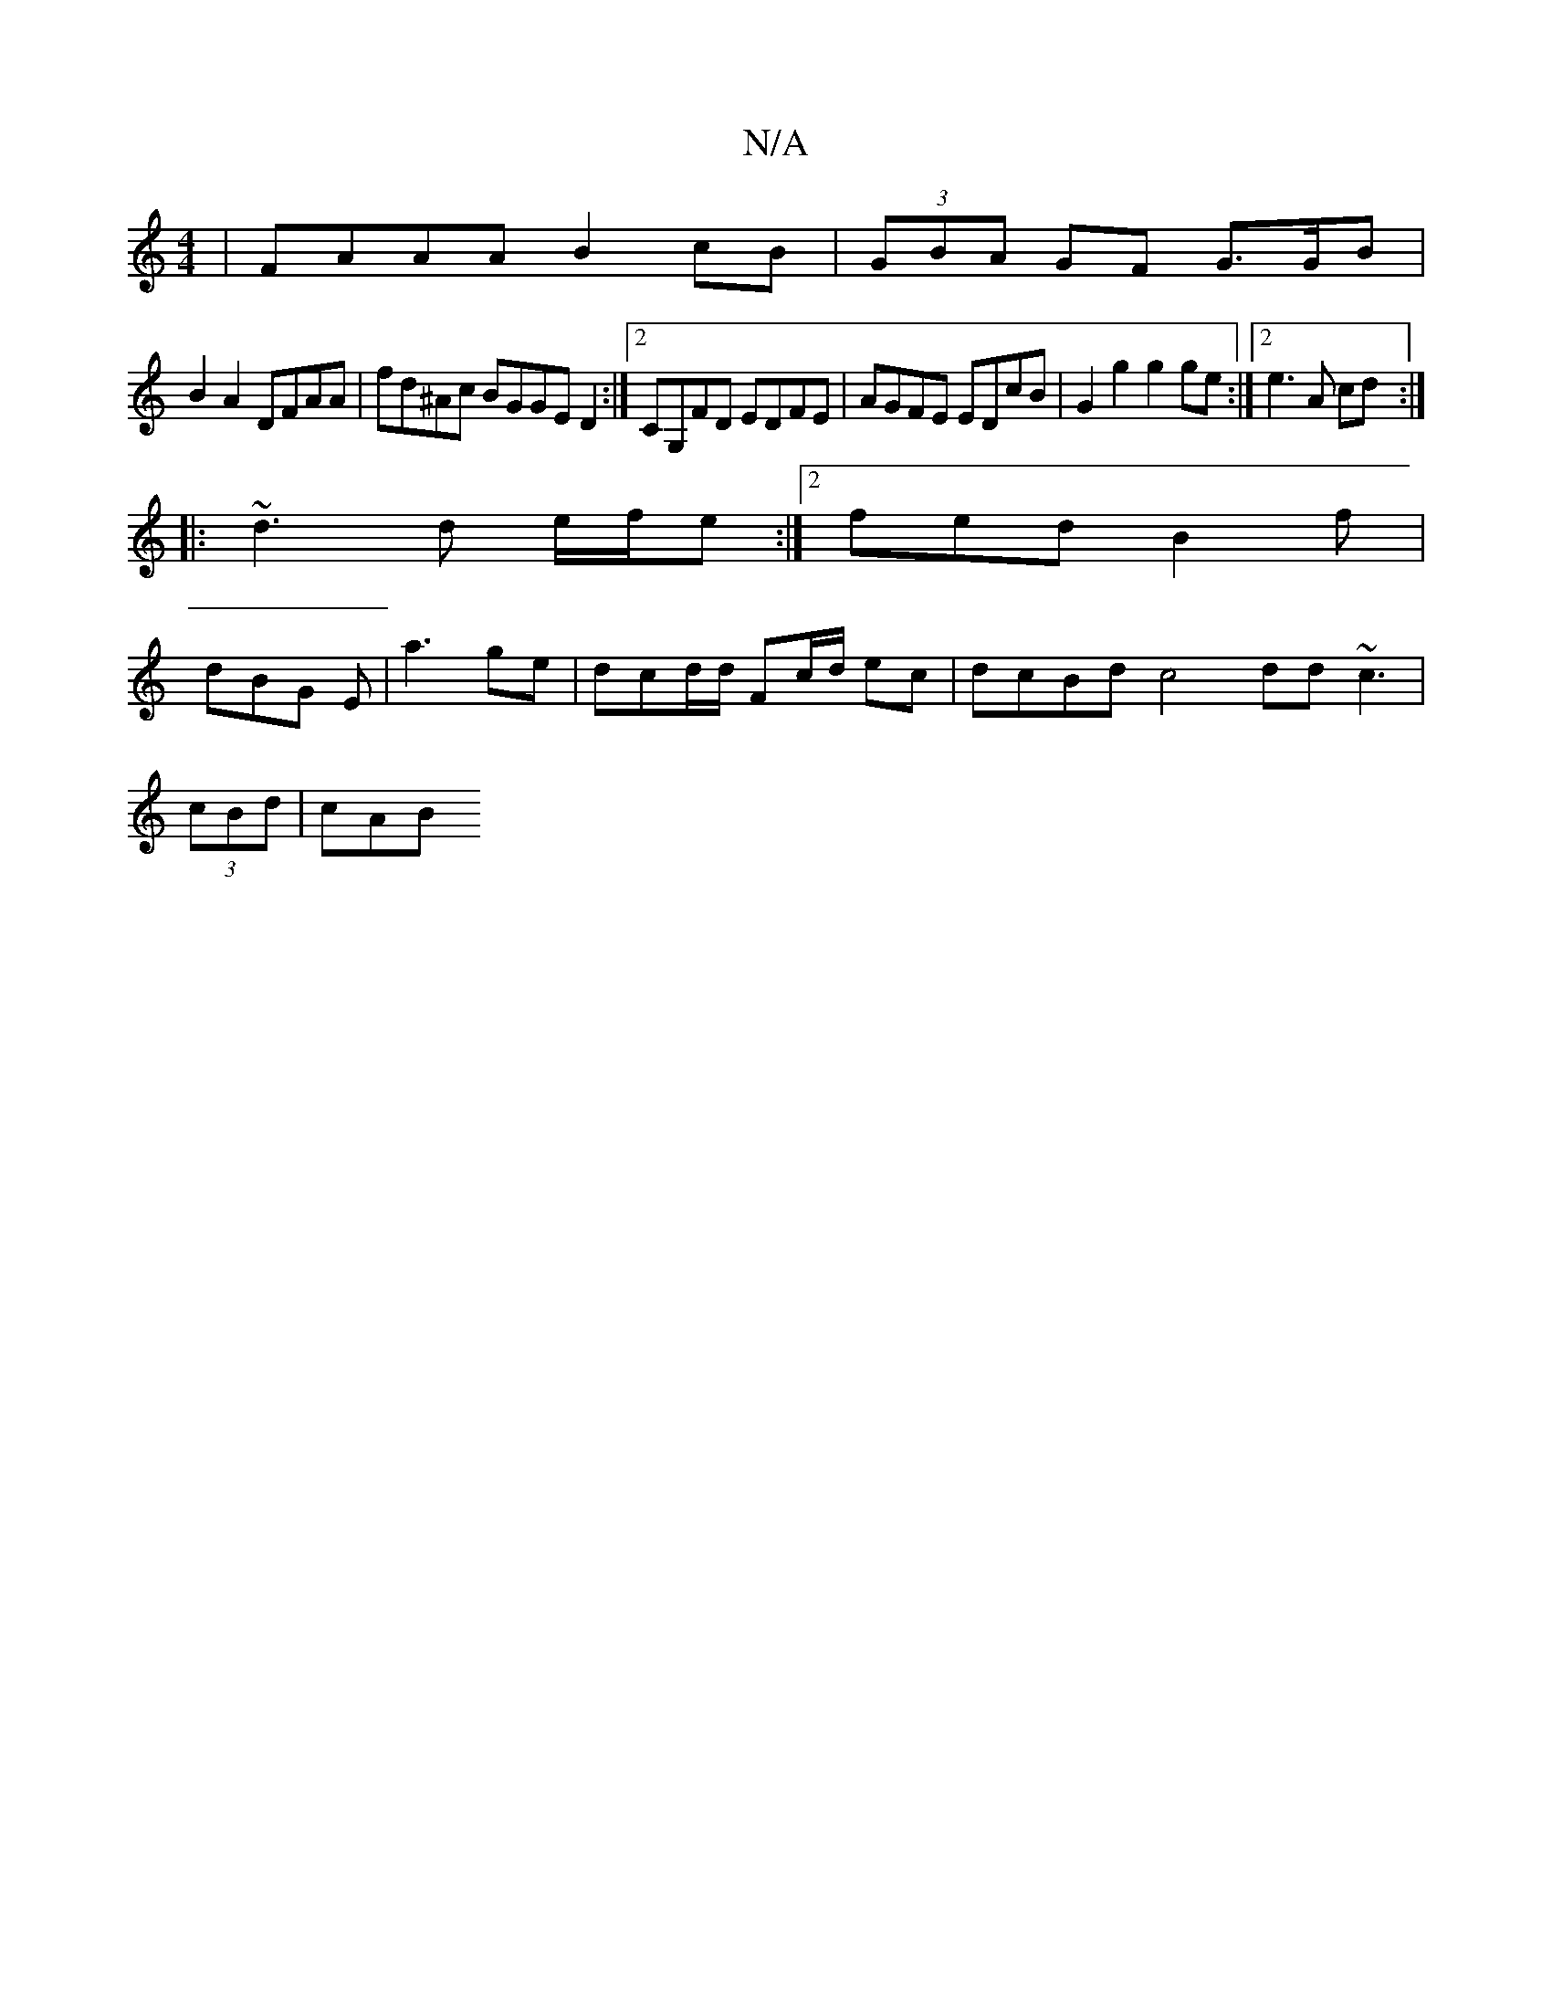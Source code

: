 X:1
T:N/A
M:4/4
R:N/A
K:Cmajor
| FAAA B2cB|(3GBA GF G3/G/B|
B2 A2 DFAA | fd^Ac BGGE D2 :|2 CG,FD EDFE | AGFE EDcB | G2 g2 g2ge :|2 e3 A cd :|
|:~d3 d e/f/e:|2 fed B2f |
dBG E | a3- ge | dcd/d/ Fc/d/2 ec | dcBd c4dd ~c3 |
(3cBd |cAB